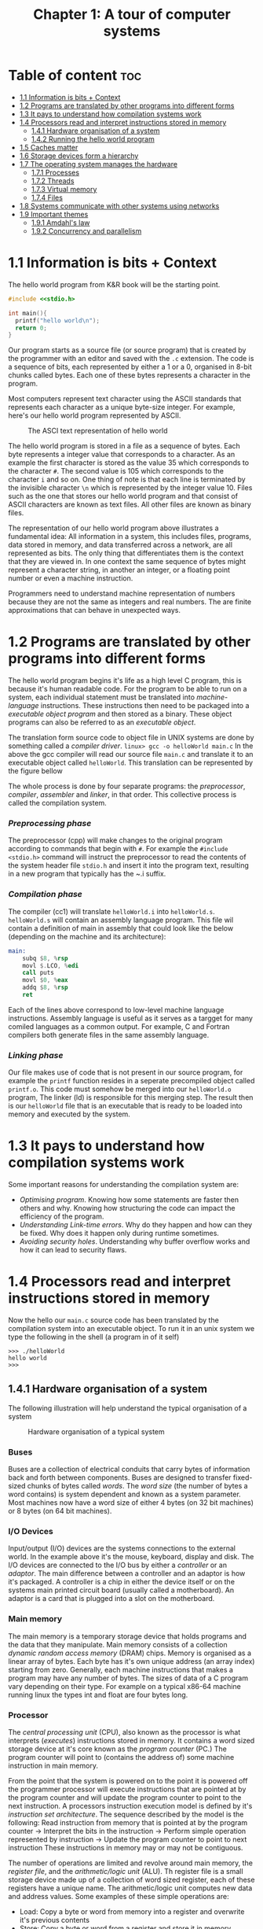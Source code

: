 #+title: Chapter 1: A tour of computer systems

* Table of content :toc:
- [[#11-information-is-bits--context][1.1 Information is bits + Context]]
- [[#12-programs-are-translated-by-other-programs-into-different-forms][1.2 Programs are translated by other programs into different forms]]
- [[#13-it-pays-to-understand-how-compilation-systems-work][1.3 It pays to understand how compilation systems work]]
- [[#14-processors-read-and-interpret-instructions-stored-in-memory][1.4 Processors read and interpret instructions stored in memory]]
  - [[#141-hardware-organisation-of-a-system][1.4.1 Hardware organisation of a system]]
  - [[#142-running-the-hello-world-program][1.4.2 Running the hello world program]]
- [[#15-caches-matter][1.5 Caches matter]]
- [[#16-storage-devices-form-a-hierarchy][1.6 Storage devices form a hierarchy]]
- [[#17-the-operating-system-manages-the-hardware][1.7 The operating system manages the hardware]]
  - [[#171-processes][1.7.1 Processes]]
  - [[#172-threads][1.7.2 Threads]]
  - [[#173-virtual-memory][1.7.3 Virtual memory]]
  - [[#174-files][1.7.4 Files]]
- [[#18-systems-communicate-with-other-systems-using-networks][1.8 Systems communicate with other systems using networks]]
- [[#19-important-themes][1.9 Important themes]]
  - [[#191-amdahls-law][1.9.1 Amdahl's law]]
  - [[#192-concurrency-and-parallelism][1.9.2 Concurrency and parallelism]]

* 1.1 Information is bits + Context
The hello world program from K&R book will be the starting point.
#+begin_src c
#include <<stdio.h>

int main(){
  printf("hello world\n");
  return 0;
}
#+end_src
Our program starts as a source file (or source program) that is created by the programmer with an editor and saved with the ~.c~ extension. The code is a sequence of bits, each represented by either a 1 or a 0, organised in 8-bit chunks called bytes. Each one of these bytes represents a character in the program.

Most computers represent text character using the ASCII standards that represents each character as a unique byte-size integer. For example, here's our hello world program represented by ASCII.

#+CAPTION:The ASCI text representation of hello world
[[./imgs/figure1.2.png]]

The hello world program is stored in a file as a sequence of bytes. Each byte represents a integer value that corresponds to a character. As an example the first character is stored as the value 35 which corresponds to the character ~#~. The second value is 105 which corresponds to the character ~i~ and so on. One thing of note is that each line is terminated by the invisible character ~\n~ which is represented by the integer value 10. Files such as the one that stores our hello world program and that consist of ASCII characters are known as text files. All other files are known as binary files.

The representation of our hello world program above illustrates a fundamental idea: All information in a system, this includes files, programs, data stored in memory, and data transferred across a network, are all represented as bits. The only thing that differentiates them is the context that they are viewed in. In one context the same sequence of bytes might represent a character string, in another an integer, or a floating point number or even a machine instruction.

Programmers need to understand machine representation of numbers because they are not the same as integers and real numbers. The are finite approximations that can behave in unexpected ways.
* 1.2 Programs are translated by other programs into different forms
The hello world program begins it's life as a high level C program, this is because it's human readable code. For the program to be able to run on a system, each individual statement must be translated into /machine-language/ instructions. These instructions then need to be packaged into a /executable object program/ and then stored as a binary. These object programs can also be referred to as an /executable object/.

The translation form source code to object file in UNIX systems are done by something called a /compiler driver/.
~linux> gcc -o helloWorld main.c~
In the above the gcc compiler will read our source file ~main.c~ and translate it to an executable object called ~helloWorld~. This translation can be represented by the figure bellow
#+CAPTION: The compilation system
[[./imgs/figure1.3.png]]
The whole process is done by four separate programs: the /preprocessor/, /compiler/, /assembler/ and /linker/, in that order. This collective process is called the compilation system.
*** /Preprocessing phase/
  The preprocessor (cpp) will make changes to the original program according to commands that begin with ~#~. For example the ~#include <stdio.h>~ command will instruct the preprocessor to read the contents of the system header file ~stdio.h~ and insert it into the program text, resulting in a new program that typically has the ~.i suffix.
*** /Compilation phase/

  The compiler (cc1) will translate ~helloWorld.i~ into ~helloWorld.s~. ~helloWorld.s~ will contain an assembly language program. This file wil contain a definition of main in assembly that could look like the below (depending on the machine and its architecture):
#+begin_src asm
    main:
        subq $8, %rsp
        movl $.LCO, %edi
        call puts
        movl $0, %eax
        addq $8, %rsp
        ret
#+end_src

Each of the lines above correspond to low-level machine language instructions. Assembly language is useful as it serves as a targget for many comiled languages as a common output. For example, C and Fortran compilers both generate files in the same assembly language.
*** /Linking phase/
Our file makes use of code that is not present in our source program, for example the ~printf~ function resides in a seperate precompiled object called ~printf.o~. This code must somehow be merged into our ~helloWorld.o~ program, The linker (ld) is responsible for this merging step. The result then is our ~helloWorld~ file that is an executable that is ready to be loaded into memory and executed by the system.
* 1.3 It pays to understand how compilation systems work
Some important reasons for understanding the compilation system are:
- /Optimising program/. Knowing how some statements are faster then others and why. Knowing how structuring the code can impact the efficiency of the program.
- /Understanding Link-time errors/. Why do they happen and how can they be fixed. Why does it happen only during runtime sometimes.
- /Avoiding security holes/. Understanding why buffer overflow works and how it can lead to security flaws.
* 1.4 Processors read and interpret instructions stored in memory
Now the hello our ~main.c~ source code has been translated by the compilation system into an executable object. To run it in an unix system we type the following in the shell (a program in of it self)
#+begin_src
>>> ./helloWorld
hello world
>>>
#+end_src
** 1.4.1 Hardware organisation of a system
The following illustration will help understand the typical organisation of a system
#+CAPTION: Hardware organisation of a typical system
[[./imgs/figure1.4.png]]
*** Buses
Buses are a collection of electrical conduits that carry bytes of information back and forth between components. Buses are designed to transfer fixed-sized chunks of bytes called /words/. The /word size/ (the number of bytes a word contains) is system dependent and known as a system parameter. Most machines now have a word size of either 4 bytes (on 32 bit machines) or 8 bytes (on 64 bit machines).
*** I/O Devices
Input/output (I/O) devices are the systems connections to the external world. In the example above it's the mouse, keyboard, display and disk.
The I/O devices are connected to the I/O bus by either a /controller/ or an /adaptor/. The main difference between a controller and an adaptor is how it's packaged. A controller is a chip in either the device itself or on the systems main printed circuit board (usually called a motherboard). An adaptor is a card that is plugged into a slot on the motherboard.
*** Main memory
The main memory is a temporary storage device that holds programs and the data that they manipulate. Main memory consists of a collection /dynamic random access memory/ (DRAM) chips. Memory is organised as a linear array of bytes. Each byte has it's own unique address (an array index) starting from zero. Generally, each machine instructions that makes a program may have any number of bytes. The sizes of data of a C program vary depending on their type. For example on a typical x86-64 machine running linux the types int and float are four bytes long.
*** Processor
The /central processing unit/ (CPU), also known as the processor is what interprets (/executes/) instructions stored in memory. It contains a word sized storage device at it's core known as the /program counter/ (PC.) The program counter will point to (contains the address of) some machine instruction in main memory.

From the point that the system is powered on to the point it is powered off the programmer processor will execute instructions that are pointed at by the program counter and will update the program counter to point to the next instruction. A processors instruction execution model is defined by it's /instruction set architecture/. The sequence described by the model is the following:
Read instruction from memory that is pointed at by the program counter -> Interpret the bits in the instruction -> Perform simple operation represented by instruction -> Update the program counter to point to next instruction
These instructions in memory may or may not be contiguous.

The number of operations are limited and revolve around main memory, the /register file/, and the /arithmetic/logic unit/ (ALU). Th register file is a small storage device made up of a collection of word sized register, each of these registers have a unique name. The arithmetic/logic unit computes new data and address values. Some examples of these simple operations are:
- Load: Copy a byte or word from memory into a register and overwrite it's previous contents
- Store: Copy a byte or word from a register and store it in memory overwriting it's previous content
- Operate: Copy the contents of two registers to the arithmetic/logic unit, perform arithmetic operation on them and store the result in a register overwriting it's previous content.
- Jump: Extract a word from the instruction and copy into the program counter overwriting the program counter's previous content.

In reality the process in much more complicated than this. Modern processors use complicated mechanisms to speed up the execution. A distinction has to be made between a processor's instruction set architecture and it's /microarchitecture/. The processor instruction set architecture describes the effect of each machine code instruction, the microarchitecture describes how the processor is actually made.
** 1.4.2 Running the hello world program
Now we understand that when a user types into the shell the command to run the program the shell loads the executable files via a series of instructions that copies the program's code and data from disk to main memory. The data of the program includes  the string of characters ~hello world\n~ that will be printed out.

/Direct memory access/ is a technique that allows for the system to pass data from disk to memory  without having to pass through the processor.

When the code and data are present in memory the processor will begin to execute the machine instruction of the program' ~main~ routine. The instructions will copy the bytes in the ~hello world\n~ string from memory to the register file and then from there to the display device where the user will then be able to see it.
Here's a figure outlining this process
#+CAPTION: Reading the hello command from the keyboard
[[./imgs/figure1.5.png]]
#+CAPTION: Loading the executable from disk into main memory
[[./imgs/figure1.6.png]]
#+CAPTION: Writing the output string from memory to the display
[[./imgs/figure1.7.png]]
* 1.5 Caches matter
Systems spend a lot of time moving memory around. Instructions for a program are stored on disk memory along with their data. The program and it's data needs to move to main memory and from there it needs to move into the processor so that it can execute it and the data needs to move from memory to the display device. Much of this process gets in the way of the processor doing the real work it needs to do. Due to this system designers have a big concern to make these copying operations faster.

Because of physics, larger storage devices are slower then smaller ones, and the faster storage are cheaper to make then the smaller counterparts. A systems storage device might be 1000 times larger then main memory but might also be 10000 slower to access. But a processor might be able to read data from a register 100 times faster then main memory. This is called the /processor-memory/ gap and it's being getting worse as improvements to semiconductor tech have been made.

A solution to this problem has been the introduction of /cache memories/. These are storage devices that are much smaller but also much faster then any other storage device on the system. They serve as momentary staging areas for information that the processor are likely to need.
#+CAPTION: Cache memory
[[./imgs/figure1.8.png]]
An L1 cache on the processor can be accessed nearly as fast as a register can and can hold ten of thousands of bytes. A larger L2 cache can hold hundreds of thousands to millions bytes and can be 5 times slower then L1 cache. L2 memory is connected to the processor via a special bus. Even though it can take longer to access  then L1 cache it's still much faster then having to reach out to main memory. L1 and L2 caches are implemented using a technology called /static random access memory/ (SRAM). You can even find L3 cache in some models. The idea of this innovation is that systems can take advantage of very large memory and very fast memory by exploiting locality.
* 1.6 Storage devices form a hierarchy
This idea of having smaller and faster memory between the processor and larger and slower memory is a general one. This creates a hierarchy of memory in systems, with smaller but faster memory at the top and slower and larger at the bottom.
#+CAPTION: An example of a memory hierarchy
[[./imgs/figure1.9.png]]
Registers occupy the top level of this hierarchy and is known as level 0 or L0.

This memory hierarchy serves as a way to cache memory for the next level. So main memory serves as a cache for disk storage, L3 serves as a cache for L2, L2 serves as a cache for L1.
* 1.7 The operating system manages the hardware
In the ~helloWorld~ program, when users load our program using the shell and it prints the it's message neither of these two programs accessed any of the hardware involved (keyboard, display, disk or main memory). This is done by the operating system. The operating system can be thought of as a layer of software  in between the application program and the hardware.
#+CAPTION: An example of a memory hierarchy
[[./imgs/figure1.10.png]]
Any attempt to by a program to manipulate the hardware must go through the operating system.

The operating system two primary purpose is to prevent run away programs form misusing the hardware and to provide applications simple and uniform ways to access and manipulate the hardware which often vary. The operating system achieves this by a fundamental abstraction of /processes/, /virtual memory/ and /files/.
#+CAPTION: Abstraction provided by an operating system
[[./imgs/figure1.11.png]]
Files are an abstraction for input/output devices. Virtual memory is an abstraction for disk storage and main memory. Processes are an abstraction for processor, main memory and input/output devices.
** 1.7.1 Processes
When a program is running in a system the operating system gives the illusion that it is the only program running. It gives the illusion that the program is the only one with access to processor, main memory and I/O devices. There's an illusion that the program is the only thing being executed by the processor without interruption and only it's the only object within main memory. This is the abstraction called a process.

With this idea of a process programs can run concurrently while having the illusion of having exclusive use of the hardware. In most system there are more processes that need to be run then there are processor and so in reality, this notion of /concurrency/ is more like interleaving of many processes instructions.
Originally  systems could only execute one program at a time, while /multi-core/ processors can appear to execute multiple processes at the same time by having the processor switch between them. Weather it's a multi-core computer or not systems can appear to be executing multiple programs by interleaving instructions, this is called /context switching/. The model of a /uniprocessor system/ is much simpler so it's the model used to describe concepts for now.

The OS keeps track of all the state a process needs, this state is called the /context/. The context contains the current values of the program counter, the register file and the contents of main memory. When the operating systems decides to transfer the control of one process to another it performs a /context switch/, it saves the context of the currently running program, restores the context of the next process it will run and passes the control to the next process.
#+CAPTION: Process context switching
[[./imgs/figure1.12.png]]
The transition of one process to another is performed by the OS /kernel/. The kernel is the portion of the OS that always in memory. Applications can then execute special /system call/ instructions that will transfer execution to the kernel to perform some task and then returns back to the application. The kernel is not a separate process, it is a collection of code and data structures that the system uses to manage all the processes.
** 1.7.2 Threads
In modern systems a process can consist of multiple execution units, /threads/, each running in the context of the same process and sharing the same code and global  data.
** 1.7.3 Virtual memory
Virtual memory is the abstraction that gives processes the illusion that they have exclusive access to main memory. Every process has the same view of memory know as the /virtual address space/
#+CAPTION: Process virtual address space (not drawn to scale)
[[./imgs/figure1.13.png]]
The virtual address space seen by each process consists of well defined areas, each with a specific purpose:
- /Program code and data/: Code begins at the same fixed address for all processes, followed by data locations that corresponds to global C variables.
- Heap: The /runtime heap/ area is an area that can expand and contract dynamically during the run time. This expansion and contraction is the outcome of running routines such as ~malloc~ and ~free~.
- Shared library: Space that holds data and code for shared libraries, like the C standard library and the mach library.
- Stack: The /user stack/ is used by the compiler to implement function calls. The stack can also grow and shrink like the heap, but it grows when a function is called and shrinks when a function returns.
- Kernel virtual memory: An address space reserved by the kernel. Processes can't read nor write to this space, it can't call functions in this space either. Process must invoke the kernel to perform these operations.
** 1.7.4 Files
Files are a sequence of bytes. Every I/O operation are modelled as a file. We can access input and output by reading and writing files using a set of system calls known as /Unix I/O/.
* 1.8 Systems communicate with other systems using networks
Most modern operating systems are often linked to other systems by networks. From the point of view of a system the network can also be viewed as another I/O device.
#+CAPTION: A network is another I/O device
[[./imgs/figure1.14.png]]
* 1.9 Important themes
** 1.9.1 Amdahl's law
Gene Amdahl, a pioneer in the early days of computing, made an observation about the effectiveness of improving performance of one part of the system, this observation is called Amdahl's law. It states that when you speed up one part of a system the effect on the overall system performance depends on how significant this part was and how much it was sped up. Lets say we have a program that takes T_{old} time to execute. Then lets say some part of the system requires a fraction \alpha of this time and we improve it's performance by a factor of k. That is the component originally required time $\alpha T_{old}$, and now it requires $\alpha T_{old}∕k$. The overall execution time would then be

$$
T_{new} = (1 - \alpha) + \alpha T_{old}∕k
$$

$$
= T_{old} [(1 - \alpha) + \alpha∕k]
$$

From this we can compute the speedup S = 𝑇_{old}/𝑇_{new} as

$$
                S = \frac{1}{(1-\alpha) + \alpha/k}
$$

As an example, consider a case where a part of the system that initially consumed 60% of execution time ($\alpha = 0.6$) is sped up by a factor of 3 ($k = 3$). Then we get a speedup of $1/[0.4+0.6/3] = 1.67$. Even though we made a substantial improvement to a major part of the system, our net speedup was significantly less than the speedup for the one part.
** 1.9.2 Concurrency and parallelism
The term /concurrency/ refers to the general concept of a system with multiple, simultaneous activities. The term /parallelism/ refers to the use of concurrency to make systems run faster.
*** Threaded-level concurrency
Building on the process abstraction we can see systems where multiple programs execute at the same time, leading to concurrency. With threads we can have multiple control flow within a single process. Traditionally concurrent execution was only /simulated/ by the interleaving of processes. This is how things work for a /uniprocessor/ system.

When a system has multiple processors all under the control of a single system kernel it is known as a /multiprocessor system/. This sort of system has become more common with the advent of /multi-core/ processor and hyperthreading.
#+CAPTION: A network is another I/O device
[[./imgs/figure1.16.png]]

Multi-core processor have several CPUs (cores) intergrated into a single intergrated-circuit chip.
#+CAPTION: Multi-core processor organization
[[./imgs/figure1.17.png]]
Each core has it's own L1 and L2 caches, with the L1 caches being split into two parts, one to hold recently fetched instructions and another to hold data. Cores have a higher level of cache as well as the interface with main memory.

Hyperthreading (or /simultaneous multi-threading/), allows a single CPU to execute multiple flows of control. This technique involves having multiple copies of some of the CPU hardware (like program counters and register files), while having single copies of other parts such as the units that do floating point arithmetic. Conventional processors requires around 20,000 clock cycles to shift between different threads, a hyperthreaded processor decides which thread to execute on a cycle by cycle basis.

Multiprocessing improves system performance in two ways. Removes the need to simulate concurrency. It can potentially run a single application faster if the program is written in a way that takes advantage of it.
*** Instruction-level parallelism
Modern processors can also execute multiple instructions at one time, this is know as /instruction-level parallelism/. The old days of computing microprocessors required multiple clock cycles to execute an single instruction. Now a days, processors can sustain 2-4 instructions per clock cycles. Instructions need much longer from start to finish, but processors use tricks to process as many as 100 instructions at a time. /Pipelining/ is a technique where actions are partitioned and hardware is split up as a series of stages to perform each of these steps. These stages can work together in parallel.

Processors that can keep executing faster then one instruction per cycle are know as /superscalar/ processors.
*** Single instruction, multiple-data (SIMD) parallelism
Processors now have specialized hardware to allow multiple operations to be performed in parallel. This is know as /single instruction, multiple data/ (SIMD) parallelism.
